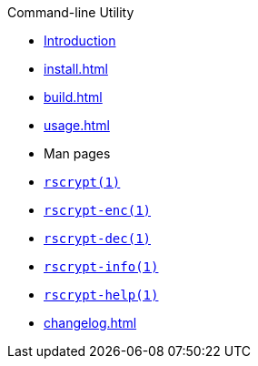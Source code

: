 // SPDX-FileCopyrightText: 2023 Shun Sakai
//
// SPDX-License-Identifier: CC-BY-4.0

.Command-line Utility
* xref:index.adoc[Introduction]
* xref:install.adoc[]
* xref:build.adoc[]
* xref:usage.adoc[]
* Man pages
* xref:man/man1/rscrypt.1.adoc[`rscrypt(1)`]
* xref:man/man1/rscrypt-enc.1.adoc[`rscrypt-enc(1)`]
* xref:man/man1/rscrypt-dec.1.adoc[`rscrypt-dec(1)`]
* xref:man/man1/rscrypt-info.1.adoc[`rscrypt-info(1)`]
* xref:man/man1/rscrypt-help.1.adoc[`rscrypt-help(1)`]
* xref:changelog.adoc[]

